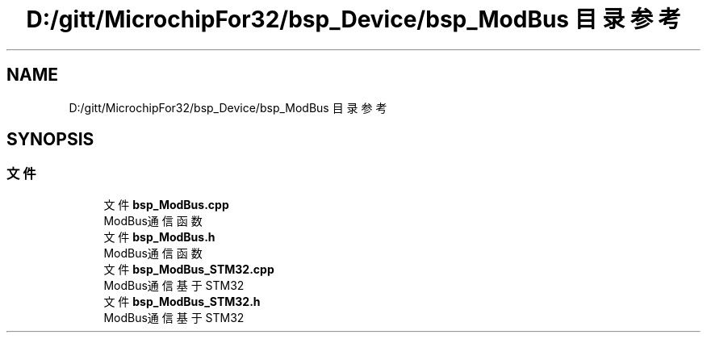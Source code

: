 .TH "D:/gitt/MicrochipFor32/bsp_Device/bsp_ModBus 目录参考" 3 "2022年 十一月 27日 星期日" "Version 2.0.0" "MF32BSP_XerolySkinner" \" -*- nroff -*-
.ad l
.nh
.SH NAME
D:/gitt/MicrochipFor32/bsp_Device/bsp_ModBus 目录参考
.SH SYNOPSIS
.br
.PP
.SS "文件"

.in +1c
.ti -1c
.RI "文件 \fBbsp_ModBus\&.cpp\fP"
.br
.RI "ModBus通信函数 "
.ti -1c
.RI "文件 \fBbsp_ModBus\&.h\fP"
.br
.RI "ModBus通信函数 "
.ti -1c
.RI "文件 \fBbsp_ModBus_STM32\&.cpp\fP"
.br
.RI "ModBus通信基于STM32 "
.ti -1c
.RI "文件 \fBbsp_ModBus_STM32\&.h\fP"
.br
.RI "ModBus通信基于STM32 "
.in -1c
